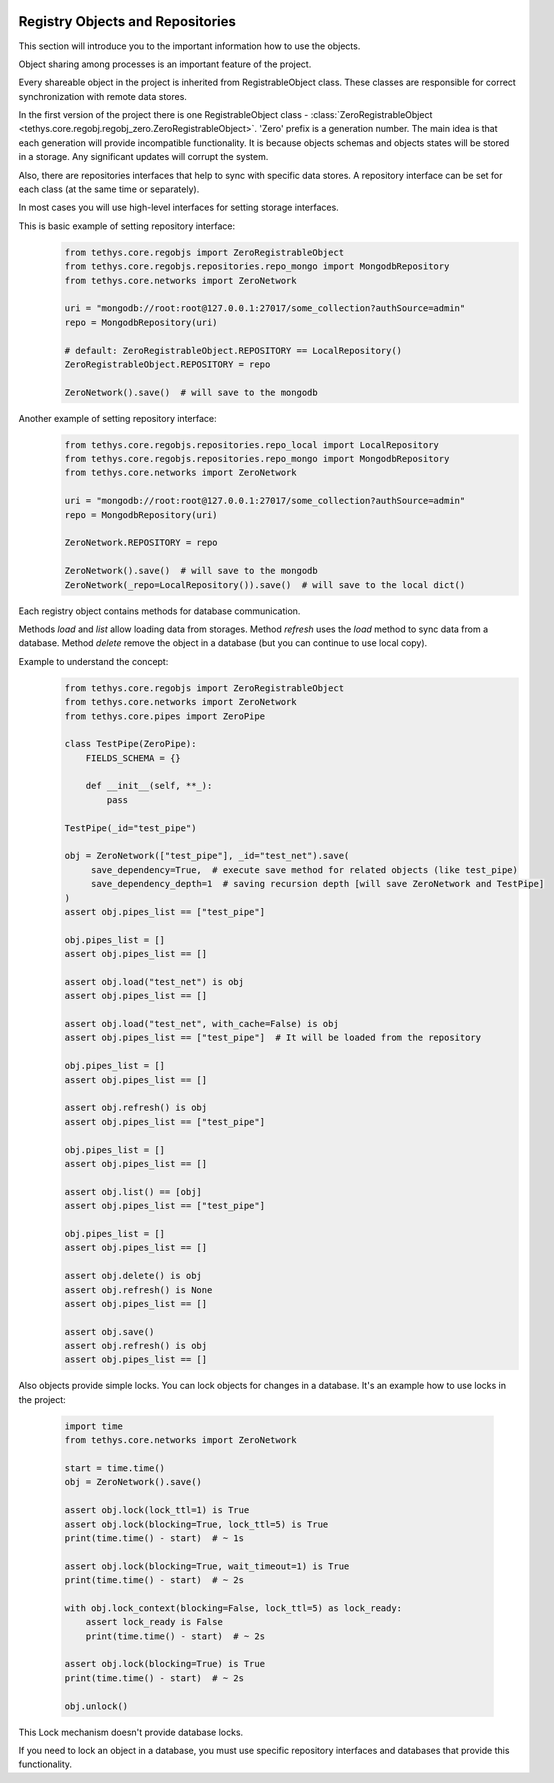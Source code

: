  .. Copyright 2020 Konstruktor, Inc. All Rights Reserved.

 .. Licensed under the Apache License, Version 2.0 (the "License");
    you may not use this file except in compliance with the License.
    You may obtain a copy of the License at

 ..   http://www.apache.org/licenses/LICENSE-2.0

 .. Unless required by applicable law or agreed to in writing, software
    distributed under the License is distributed on an "AS IS" BASIS,
    WITHOUT WARRANTIES OR CONDITIONS OF ANY KIND, either express or implied.
    See the License for the specific language governing permissions and
    limitations under the License.

Registry Objects and Repositories
=================================

This section will introduce you to the important information how to use the objects.

Object sharing among processes is an important feature of the project.

Every shareable object in the project is inherited from RegistrableObject class.
These classes are responsible for correct synchronization with remote data stores.

In the first version of the project there is one
RegistrableObject class - :class:`ZeroRegistrableObject <tethys.core.regobj.regobj_zero.ZeroRegistrableObject>`.
'Zero' prefix is a generation number. The main idea is that each generation will provide incompatible functionality.
It is because objects schemas and objects states will be stored in a storage. Any significant updates will corrupt the system.

Also, there are repositories interfaces that help to sync with specific data stores.
A repository interface can be set for each class (at the same time or separately).

In most cases you will use high-level interfaces for setting storage interfaces.

This is basic example of setting repository interface:
    .. code-block:: python

        from tethys.core.regobjs import ZeroRegistrableObject
        from tethys.core.regobjs.repositories.repo_mongo import MongodbRepository
        from tethys.core.networks import ZeroNetwork

        uri = "mongodb://root:root@127.0.0.1:27017/some_collection?authSource=admin"
        repo = MongodbRepository(uri)

        # default: ZeroRegistrableObject.REPOSITORY == LocalRepository()
        ZeroRegistrableObject.REPOSITORY = repo

        ZeroNetwork().save()  # will save to the mongodb


Another example of setting repository interface:
    .. code-block:: python

        from tethys.core.regobjs.repositories.repo_local import LocalRepository
        from tethys.core.regobjs.repositories.repo_mongo import MongodbRepository
        from tethys.core.networks import ZeroNetwork

        uri = "mongodb://root:root@127.0.0.1:27017/some_collection?authSource=admin"
        repo = MongodbRepository(uri)

        ZeroNetwork.REPOSITORY = repo

        ZeroNetwork().save()  # will save to the mongodb
        ZeroNetwork(_repo=LocalRepository()).save()  # will save to the local dict()


Each registry object contains methods for database communication.

Methods `load` and `list` allow loading data from storages.
Method `refresh` uses the `load` method to sync data from a database.
Method `delete` remove the object in a database (but you can continue to use local copy).


Example to understand the concept:
    .. code-block:: python

        from tethys.core.regobjs import ZeroRegistrableObject
        from tethys.core.networks import ZeroNetwork
        from tethys.core.pipes import ZeroPipe

        class TestPipe(ZeroPipe):
            FIELDS_SCHEMA = {}

            def __init__(self, **_):
                pass

        TestPipe(_id="test_pipe")

        obj = ZeroNetwork(["test_pipe"], _id="test_net").save(
             save_dependency=True,  # execute save method for related objects (like test_pipe)
             save_dependency_depth=1  # saving recursion depth [will save ZeroNetwork and TestPipe]
        )
        assert obj.pipes_list == ["test_pipe"]

        obj.pipes_list = []
        assert obj.pipes_list == []

        assert obj.load("test_net") is obj
        assert obj.pipes_list == []

        assert obj.load("test_net", with_cache=False) is obj
        assert obj.pipes_list == ["test_pipe"]  # It will be loaded from the repository

        obj.pipes_list = []
        assert obj.pipes_list == []

        assert obj.refresh() is obj
        assert obj.pipes_list == ["test_pipe"]

        obj.pipes_list = []
        assert obj.pipes_list == []

        assert obj.list() == [obj]
        assert obj.pipes_list == ["test_pipe"]

        obj.pipes_list = []
        assert obj.pipes_list == []

        assert obj.delete() is obj
        assert obj.refresh() is None
        assert obj.pipes_list == []

        assert obj.save()
        assert obj.refresh() is obj
        assert obj.pipes_list == []


Also objects provide simple locks. You can lock objects for changes in a database.
It's an example how to use locks in the project:

    .. code-block:: python

        import time
        from tethys.core.networks import ZeroNetwork

        start = time.time()
        obj = ZeroNetwork().save()

        assert obj.lock(lock_ttl=1) is True
        assert obj.lock(blocking=True, lock_ttl=5) is True
        print(time.time() - start)  # ~ 1s

        assert obj.lock(blocking=True, wait_timeout=1) is True
        print(time.time() - start)  # ~ 2s

        with obj.lock_context(blocking=False, lock_ttl=5) as lock_ready:
            assert lock_ready is False
            print(time.time() - start)  # ~ 2s

        assert obj.lock(blocking=True) is True
        print(time.time() - start)  # ~ 2s

        obj.unlock()

This Lock mechanism doesn't provide database locks.

If you need to lock an object in a database, you must use specific repository interfaces
and databases that provide this functionality.

